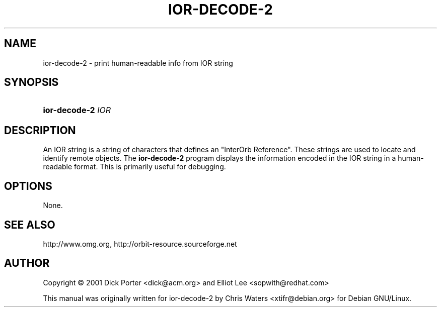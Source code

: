 .\" created for ior-decode-2 by Chris Waters, for Debian GNU/Linux
.\"
.TH IOR-DECODE-2 1 "23 March 2002" "Version 0.5.15"

.SH NAME
ior\-decode\-2 \- print human-readable info from IOR string

.SH SYNOPSIS
.HP
.BI ior\-decode\-2 " IOR"

.SH DESCRIPTION
An IOR string is a string of characters that defines an "InterOrb
Reference".  These strings are used to locate and identify remote
objects.  The \fBior\-decode\-2\fP program displays the information
encoded in the IOR string in a human\-readable format.  This is
primarily useful for debugging.

.SH OPTIONS
None.

.SH SEE ALSO
http://www.omg.org, http://orbit-resource.sourceforge.net

.SH AUTHOR
Copyright \(co  2001 Dick Porter <dick@acm.org> and Elliot Lee
<sopwith@redhat.com>

This manual was originally written for ior\-decode\-2 by Chris Waters
<xtifr@debian.org> for Debian GNU/Linux.

